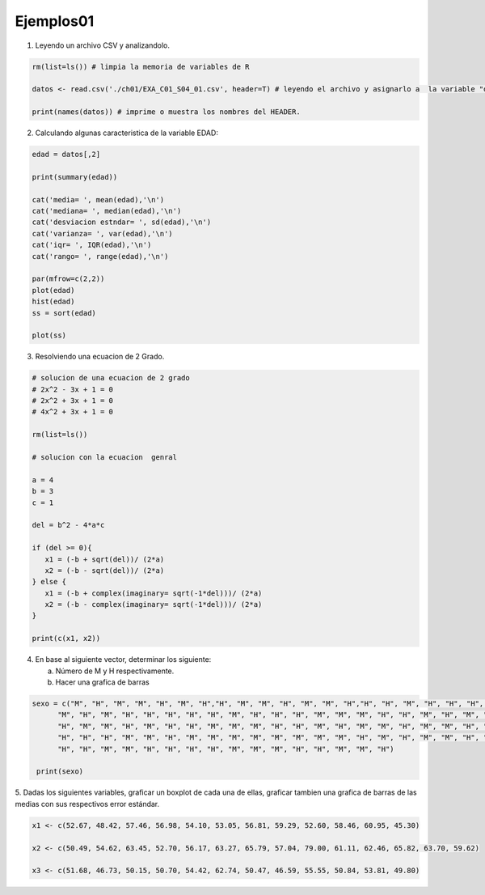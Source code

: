 Ejemplos01
==========

1. Leyendo un archivo CSV y analizandolo.

.. code:: R

   rm(list=ls()) # limpia la memoria de variables de R

   datos <- read.csv('./ch01/EXA_C01_S04_01.csv', header=T) # leyendo el archivo y asignarlo a  la variable "datos"

   print(names(datos)) # imprime o muestra los nombres del HEADER.


2. Calculando algunas caracteristica de la variable EDAD:

.. code:: R

   edad = datos[,2]

   print(summary(edad)) 
  
   cat('media= ', mean(edad),'\n')
   cat('mediana= ', median(edad),'\n')
   cat('desviacion estndar= ', sd(edad),'\n') 
   cat('varianza= ', var(edad),'\n')
   cat('iqr= ', IQR(edad),'\n')
   cat('rango= ', range(edad),'\n')

   par(mfrow=c(2,2))
   plot(edad)
   hist(edad)
   ss = sort(edad)

   plot(ss)

3. Resolviendo una ecuacion de 2 Grado.

.. code:: R

   # solucion de una ecuacion de 2 grado
   # 2x^2 - 3x + 1 = 0
   # 2x^2 + 3x + 1 = 0
   # 4x^2 + 3x + 1 = 0

   rm(list=ls())

   # solucion con la ecuacion  genral

   a = 4
   b = 3
   c = 1

   del = b^2 - 4*a*c

   if (del >= 0){
      x1 = (-b + sqrt(del))/ (2*a)
      x2 = (-b - sqrt(del))/ (2*a)
   } else {
      x1 = (-b + complex(imaginary= sqrt(-1*del)))/ (2*a)
      x2 = (-b - complex(imaginary= sqrt(-1*del)))/ (2*a)
   }

   print(c(x1, x2))

4. En base al siguiente vector, determinar los siguiente:

   a) Número de M y H respectivamente.
   
   b) Hacer una grafica de barras

.. code:: R

   sexo = c("M", "H", "M", "M", "H", "M", "H","H", "M", "M", "H", "M", "M", "H","H", "H", "M", "H", "H", "H", "H",
         "M", "H", "M", "H", "H", "H", "H", "H", "M", "H", "H", "H", "M", "M", "M", "H", "H", "M", "H", "M", "H",
         "H", "M", "M", "H", "M", "H", "H", "M", "M", "M", "H", "H", "M", "H", "M", "M", "H", "M", "M", "H", "M",
         "H", "H", "H", "M", "M", "H", "M", "M", "M", "M", "M", "M", "M", "M", "H", "M", "H", "M", "M", "H", "M",
         "H", "H", "M", "M", "H", "H", "H", "H", "M", "M", "M", "H", "H", "M", "M", "H")

    print(sexo)


5. Dadas los siguientes variables, graficar un boxplot de cada una de ellas, graficar tambien una grafica de barras de las 
medias con sus respectivos error estándar.

.. code::

   x1 <- c(52.67, 48.42, 57.46, 56.98, 54.10, 53.05, 56.81, 59.29, 52.60, 58.46, 60.95, 45.30)

   x2 <- c(50.49, 54.62, 63.45, 52.70, 56.17, 63.27, 65.79, 57.04, 79.00, 61.11, 62.46, 65.82, 63.70, 59.62)

   x3 <- c(51.68, 46.73, 50.15, 50.70, 54.42, 62.74, 50.47, 46.59, 55.55, 50.84, 53.81, 49.80)



